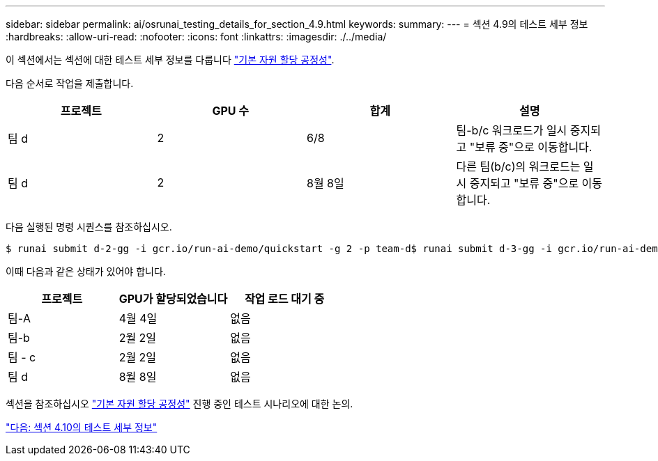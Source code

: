 ---
sidebar: sidebar 
permalink: ai/osrunai_testing_details_for_section_4.9.html 
keywords:  
summary:  
---
= 섹션 4.9의 테스트 세부 정보
:hardbreaks:
:allow-uri-read: 
:nofooter: 
:icons: font
:linkattrs: 
:imagesdir: ./../media/


[role="lead"]
이 섹션에서는 섹션에 대한 테스트 세부 정보를 다룹니다 link:osrunai_basic_resource_allocation_fairness.html["기본 자원 할당 공정성"].

다음 순서로 작업을 제출합니다.

|===
| 프로젝트 | GPU 수 | 합계 | 설명 


| 팀 d | 2 | 6/8 | 팀-b/c 워크로드가 일시 중지되고 "보류 중"으로 이동합니다. 


| 팀 d | 2 | 8월 8일 | 다른 팀(b/c)의 워크로드는 일시 중지되고 "보류 중"으로 이동합니다. 
|===
다음 실행된 명령 시퀀스를 참조하십시오.

....
$ runai submit d-2-gg -i gcr.io/run-ai-demo/quickstart -g 2 -p team-d$ runai submit d-3-gg -i gcr.io/run-ai-demo/quickstart -g 2 -p team-d
....
이때 다음과 같은 상태가 있어야 합니다.

|===
| 프로젝트 | GPU가 할당되었습니다 | 작업 로드 대기 중 


| 팀-A | 4월 4일 | 없음 


| 팀-b | 2월 2일 | 없음 


| 팀 - c | 2월 2일 | 없음 


| 팀 d | 8월 8일 | 없음 
|===
섹션을 참조하십시오 link:osrunai_basic_resource_allocation_fairness.html["기본 자원 할당 공정성"] 진행 중인 테스트 시나리오에 대한 논의.

link:osrunai_testing_details_for_section_4.10.html["다음: 섹션 4.10의 테스트 세부 정보"]
